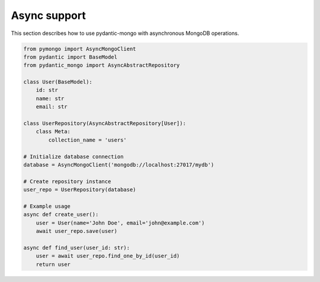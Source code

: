 Async support
=============

This section describes how to use pydantic-mongo with asynchronous MongoDB operations.

.. code-block:: python

    from pymongo import AsyncMongoClient
    from pydantic import BaseModel
    from pydantic_mongo import AsyncAbstractRepository

    class User(BaseModel):
        id: str
        name: str
        email: str

    class UserRepository(AsyncAbstractRepository[User]):
        class Meta:
            collection_name = 'users'

    # Initialize database connection
    database = AsyncMongoClient('mongodb://localhost:27017/mydb')

    # Create repository instance
    user_repo = UserRepository(database)

    # Example usage
    async def create_user():
        user = User(name='John Doe', email='john@example.com')
        await user_repo.save(user)

    async def find_user(user_id: str):
        user = await user_repo.find_one_by_id(user_id)
        return user
